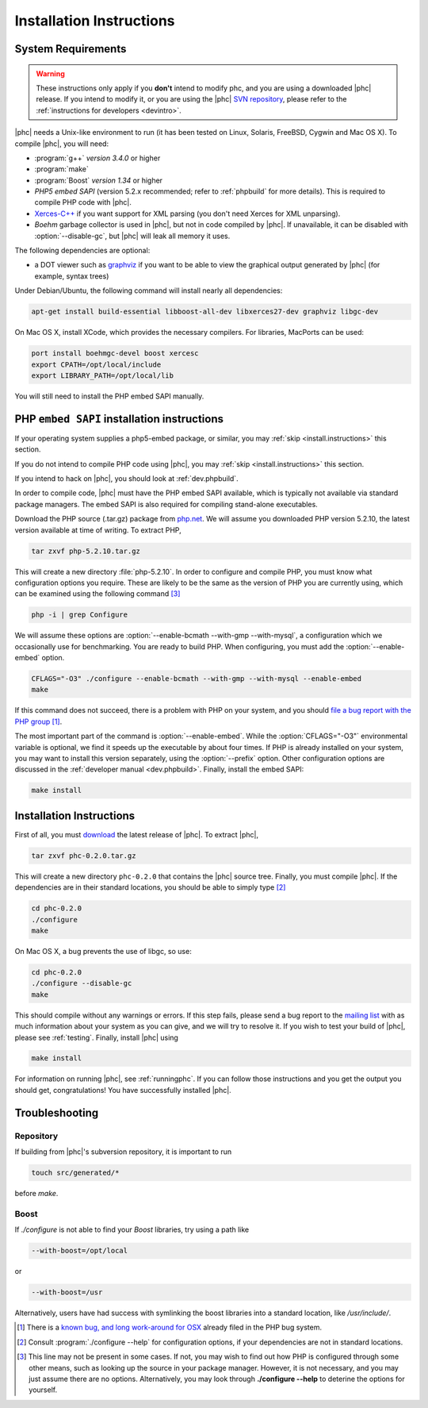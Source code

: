 .. _install:

Installation Instructions
=========================

System Requirements
-------------------

.. warning::
   These instructions only apply if you **don't** intend to modify phc, and you
   are using a downloaded |phc| release. If you intend to modify it, or you are
   using the |phc| `SVN repository <http://code.google.com/p/phc>`_, please
   refer to the :ref:`instructions for developers <devintro>`.

|phc| needs a Unix-like environment to run (it has been tested on Linux,
Solaris, FreeBSD, Cygwin and Mac OS X).  To compile |phc|, you will need:

*  :program:`g++` *version 3.4.0* or higher
*  :program:`make`
*  :program:`Boost` *version 1.34* or higher
*  *PHP5 embed SAPI* (version 5.2.x recommended; refer to :ref:`phpbuild` for more details). This is
   required to compile PHP code with |phc|.
*  `Xerces-C++ <http://xerces.apache.org/xerces-c/>`_ if you
   want support for XML parsing (you don't need Xerces for XML unparsing).
*  *Boehm* garbage collector is used in |phc|, but not in code compiled by
   |phc|. If unavailable, it can be disabled with :option:`--disable-gc`, but |phc|
   will leak all memory it uses.


The following dependencies are optional:

*  a DOT viewer such as `graphviz <http://www.graphviz.org>`_
   if you want to be able to view the graphical output generated by |phc| (for
   example, syntax trees)

Under Debian/Ubuntu, the following command will install nearly all
dependencies:

.. sourcecode:: bash

   apt-get install build-essential libboost-all-dev libxerces27-dev graphviz libgc-dev


On Mac OS X, install XCode, which provides the necessary compilers.
For libraries, MacPorts can be used:

.. sourcecode:: bash

  port install boehmgc-devel boost xercesc
  export CPATH=/opt/local/include
  export LIBRARY_PATH=/opt/local/lib
   
You will still need to install the PHP embed SAPI manually.


.. _phpbuild:

PHP ``embed SAPI`` installation instructions
--------------------------------------------

If your operating system supplies a php5-embed package, or similar, you may :ref:`skip <install.instructions>` this section.

If you do not intend to compile PHP code using |phc|, you may 
:ref:`skip <install.instructions>` this section.

If you intend to hack on |phc|, you should look at :ref:`dev.phpbuild`.

In order to compile code, |phc| must have the PHP embed SAPI available, which
is typically not available via standard package managers. The embed SAPI is
also required for compiling stand-alone executables.

Download the PHP source (.tar.gz) package from `php.net <http://www.php.net>`_. We will assume you downloaded PHP
version 5.2.10, the latest version available at time of writing. To extract
PHP,

.. sourcecode:: bash

   tar zxvf php-5.2.10.tar.gz


This will create a new directory :file:`php-5.2.10`. In order to configure and
compile PHP, you must know what configuration options you require. These are
likely to be the same as the version of PHP you are currently using, which can
be examined using the following command [#configure_options]_

.. sourcecode:: bash

   php -i | grep Configure



We will assume these options are :option:`--enable-bcmath --with-gmp
--with-mysql`, a configuration which we occasionally use for benchmarking. You
are ready to build PHP. When configuring, you must add the :option:`--enable-embed`
option.

.. sourcecode:: bash

   CFLAGS="-O3" ./configure --enable-bcmath --with-gmp --with-mysql --enable-embed
   make


If this command does not succeed, there is a problem with PHP on your system,
and you should `file a bug report with the PHP group <http://bugs.php.net>`_ [#osx_bug]_.

The most important part of the command is :option:`--enable-embed`.  While the
:option:`CFLAGS="-O3"` environmental variable is optional, we find it speeds up
the executable by about four times. If PHP is already installed on your system,
you may want to install this version separately, using the :option:`--prefix`
option. Other configuration options are discussed in the :ref:`developer manual
<dev.phpbuild>`. Finally, install the embed SAPI:

.. sourcecode:: bash

   make install




.. _install.instructions:

Installation Instructions
-------------------------

First of all, you must `download <http://www.phpcompiler.org/downloads.html>`_ the latest
release of |phc|. To extract |phc|,

.. sourcecode:: bash

   tar zxvf phc-0.2.0.tar.gz

	
This will create a new directory ``phc-0.2.0`` that contains the
|phc| source tree. Finally, you must compile |phc|. If the dependencies are
in their standard locations, you should be able to simply type [#configure_help]_

.. sourcecode:: bash

   cd phc-0.2.0
   ./configure
   make

On Mac OS X, a bug prevents the use of libgc, so use:

.. sourcecode:: bash

   cd phc-0.2.0
   ./configure --disable-gc
   make

This should compile without any warnings or errors. If this step fails, please
send a bug report to the `mailing list
<http://www.phpcompiler.org/mailinglist.html>`_ with as much information about
your system as you can give, and we will try to resolve it. If you wish to test
your build of |phc|, please see :ref:`testing`.  Finally, install |phc| using

.. sourcecode:: bash

   make install


For information on running |phc|, see :ref:`runningphc`.  If you can follow
those instructions and you get the output you should get, congratulations!  You
have successfully installed |phc|.



Troubleshooting
---------------

Repository
##########

If building from |phc|'s subversion repository, it is important to run

.. sourcecode:: bash

   touch src/generated/*

before `make`.


Boost
#####

If `./configure` is not able to find your *Boost* libraries, try using a path like

.. sourcecode:: bash

   --with-boost=/opt/local

or

.. sourcecode:: bash

   --with-boost=/usr

Alternatively, users have had success with symlinking the boost libraries into a standard location, like `/usr/include/`.



.. [#osx_bug]
   
   There is a `known bug, and long work-around for OSX
   <http://bugs.php.net/bug.php?id=44462>`_ already filed in the PHP bug
   system.

.. [#configure_help]

   Consult :program:`./configure --help` for configuration options, if your
   dependencies are not in standard locations. 

.. [#configure_options]

   This line may not be present in some cases. If not, you may wish to find out
   how PHP is configured through some other means, such as looking up the
   source in your package manager. However, it is not necessary, and you may
   just assume there are no options. Alternatively, you may look through
   **./configure --help** to deterine the options for yourself.
